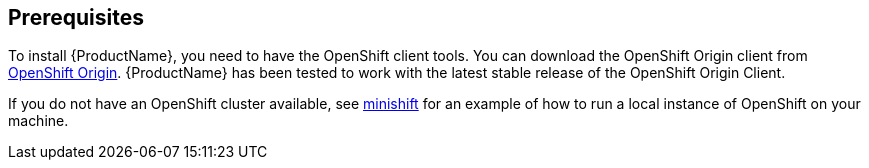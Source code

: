 [[prerequisites-openshift]]

== Prerequisites

To install {ProductName}, you need to have the OpenShift client tools. You can download the OpenShift
Origin client from https://github.com/openshift/origin/releases[OpenShift Origin]. {ProductName} has
been tested to work with the latest stable release of the OpenShift Origin Client.

If you do not have an OpenShift cluster available, see
https://github.com/minishift/minishift[minishift] for an example of how to run a local instance of OpenShift
on your machine.
